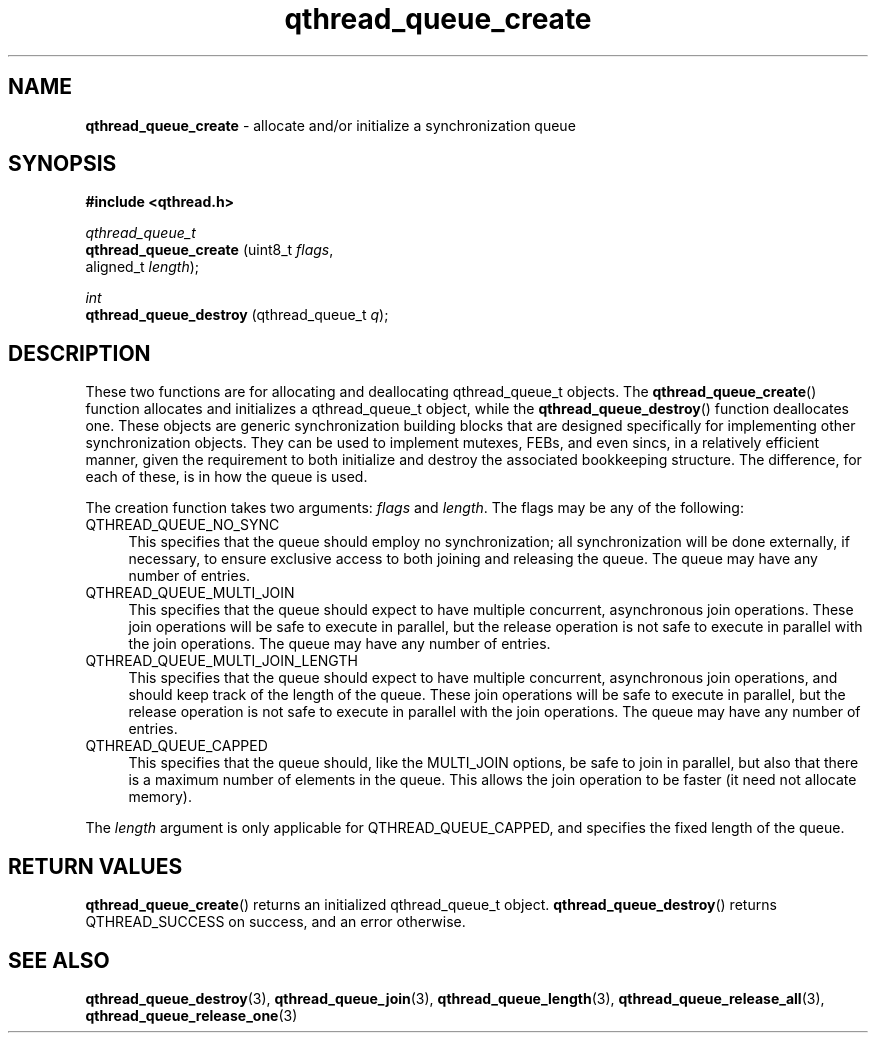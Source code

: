 .TH qthread_queue_create 3 "AUGUST 2013" libqthread "libqthread"
.SH NAME
.B qthread_queue_create 
\- allocate and/or initialize a synchronization queue
.SH SYNOPSIS
.B #include <qthread.h>

.I qthread_queue_t
.br
.B qthread_queue_create
.RI "(uint8_t " flags ,
.br
.ti +22
.RI "aligned_t " length ");"
.PP
.I int
.br
.B qthread_queue_destroy
.RI "(qthread_queue_t " q ");"

.SH DESCRIPTION
These two functions are for allocating and deallocating qthread_queue_t objects. The
.BR qthread_queue_create ()
function allocates and initializes a qthread_queue_t object, while the
.BR qthread_queue_destroy ()
function deallocates one. These objects are generic synchronization building blocks that are designed specifically for implementing other synchronization objects. They can be used to implement mutexes, FEBs, and even sincs, in a relatively efficient manner, given the requirement to both initialize and destroy the associated bookkeeping structure. The difference, for each of these, is in how the queue is used. 
.PP
The creation function takes two arguments:
.I flags
and
.IR length .
The flags may be any of the following:
.TP 4
QTHREAD_QUEUE_NO_SYNC
This specifies that the queue should employ no synchronization; all synchronization will be done externally, if necessary, to ensure exclusive access to both joining and releasing the queue. The queue may have any number of entries.
.TP
QTHREAD_QUEUE_MULTI_JOIN
This specifies that the queue should expect to have multiple concurrent, asynchronous join operations. These join operations will be safe to execute in parallel, but the release operation is not safe to execute in parallel with the join operations. The queue may have any number of entries.
.TP
QTHREAD_QUEUE_MULTI_JOIN_LENGTH
This specifies that the queue should expect to have multiple concurrent, asynchronous join operations, and should keep track of the length of the queue. These join operations will be safe to execute in parallel, but the release operation is not safe to execute in parallel with the join operations. The queue may have any number of entries.
.TP
QTHREAD_QUEUE_CAPPED
This specifies that the queue should, like the MULTI_JOIN options, be safe to join in parallel, but also that there is a maximum number of elements in the queue. This allows the join operation to be faster (it need not allocate memory).
.PP
The
.I length
argument is only applicable for QTHREAD_QUEUE_CAPPED, and specifies the fixed length of the queue.

.SH RETURN VALUES
.BR qthread_queue_create ()
returns an initialized qthread_queue_t object.
.BR qthread_queue_destroy ()
returns QTHREAD_SUCCESS on success, and an error otherwise.
.SH SEE ALSO
.BR qthread_queue_destroy (3),
.BR qthread_queue_join (3),
.BR qthread_queue_length (3),
.BR qthread_queue_release_all (3),
.BR qthread_queue_release_one (3)
